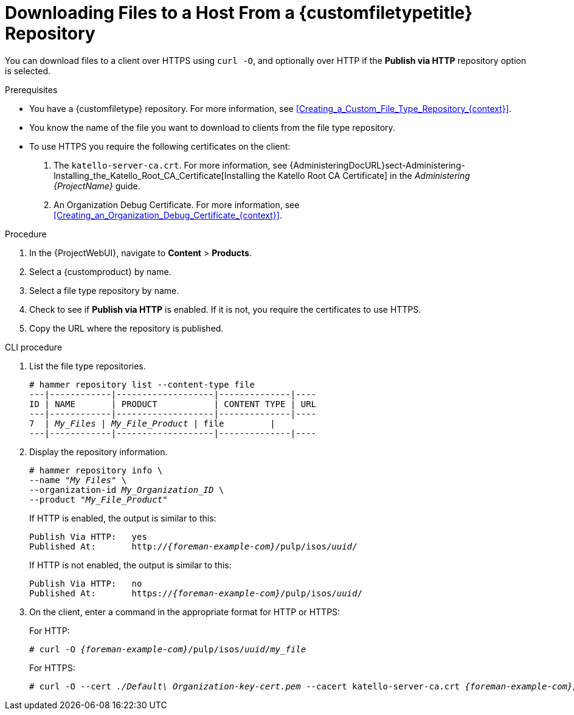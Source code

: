 [id="Downloading_Files_to_a_Host_from_a_Custom_File_Type_Repository_{context}"]
= Downloading Files to a Host From a {customfiletypetitle} Repository

You can download files to a client over HTTPS using `curl -O`, and optionally over HTTP if the *Publish via HTTP* repository option is selected.

.Prerequisites
* You have a {customfiletype} repository.
For more information, see xref:Creating_a_Custom_File_Type_Repository_{context}[].
* You know the name of the file you want to download to clients from the file type repository.
* To use HTTPS you require the following certificates on the client:
+
. The `katello-server-ca.crt`.
For more information, see {AdministeringDocURL}sect-Administering-Installing_the_Katello_Root_CA_Certificate[Installing the Katello Root CA Certificate] in the _Administering {ProjectName}_ guide.
. An Organization Debug Certificate.
For more information, see xref:Creating_an_Organization_Debug_Certificate_{context}[].

.Procedure
. In the {ProjectWebUI}, navigate to *Content* > *Products*.
. Select a {customproduct} by name.
. Select a file type repository by name.
. Check to see if *Publish via HTTP* is enabled.
If it is not, you require the certificates to use HTTPS.
. Copy the URL where the repository is published.

.CLI procedure
. List the file type repositories.
+
[options="nowrap" subs="+quotes"]
----
# hammer repository list --content-type file
---|------------|-------------------|--------------|----
ID | NAME       | PRODUCT           | CONTENT TYPE | URL
---|------------|-------------------|--------------|----
7  | _My_Files_ | _My_File_Product_ | file         |
---|------------|-------------------|--------------|----
----
. Display the repository information.
+
[options="nowrap",subs="+quotes"]
----
# hammer repository info \
--name "_My Files_" \
--organization-id _My_Organization_ID_ \
--product "_My_File_Product_"
----
+
If HTTP is enabled, the output is similar to this:
+
[options="nowrap" subs="+quotes,attributes"]
----
Publish Via HTTP:   yes
Published At:       http://_{foreman-example-com}_/pulp/isos/_uuid_/
----
+
If HTTP is not enabled, the output is similar to this:
+
[options="nowrap" subs="+quotes,attributes"]
----
Publish Via HTTP:   no
Published At:       https://_{foreman-example-com}_/pulp/isos/_uuid_/
----
. On the client, enter a command in the appropriate format for HTTP or HTTPS:
+
For HTTP:
+
[options="nowrap" subs="+quotes,attributes"]
----
# curl -O _{foreman-example-com}_/pulp/isos/_uuid_/_my_file_
----
+
For HTTPS:
+
[options="nowrap" subs="+quotes,attributes"]
----
# curl -O --cert _./Default\ Organization-key-cert.pem_ --cacert katello-server-ca.crt _{foreman-example-com}_/pulp/isos/_uuid_/_my_file_
----

